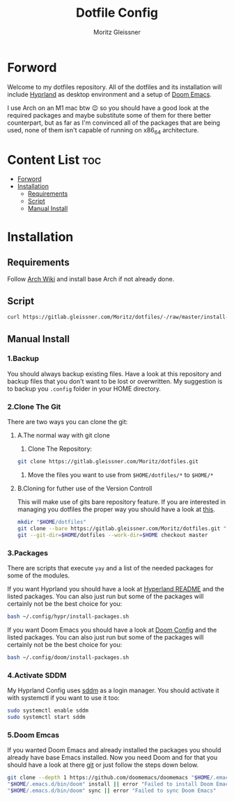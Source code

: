 #+title: Dotfile Config
#+AUTHOR: Moritz Gleissner
#+DESCRIPTION: This is a description for my dotfiles


* Forword
Welcome to my dotfiles repository. All of the dotfiles and its installation will include [[./.config/hypr/README.org][Hyprland]] as desktop environment and a setup of [[./.config/doom/config.org][Doom Emacs]].

I use Arch on an M1 mac btw 😉 so you should have a good look at the required packages and maybe substitute some of them for there better counterpart, but as far as I'm convinced all of the packages that are being used, none of them isn't capable of running on x86_64 architecture.

* Content List :toc:
- [[#forword][Forword]]
- [[#installation][Installation]]
  - [[#requirements][Requirements]]
  - [[#script][Script]]
  - [[#manual-install][Manual Install]]

* Installation
** Requirements
Follow [[https://wiki.archlinux.org/title/Installation_guide][Arch Wiki]] and install base Arch if not already done.
** Script
#+begin_src bash :tangle no
curl https://gitlab.gleissner.com/Moritz/dotfiles/-/raw/master/install-dotfiles.sh | bash
#+end_src

** Manual Install
*** 1.Backup
You should always backup existing files.
Have a look at this repository and backup files that you don't want to be lost or overwritten.
My suggestion is to backup you =.config= folder in your HOME directory.
*** 2.Clone The Git
There are two ways you can clone the git:
**** A.The normal way with git clone
1. Clone The Repository:
#+begin_src bash :tangle no
git clone https://gitlab.gleissner.com/Moritz/dotfiles.git
#+end_src
2. Move the files you want to use from =$HOME/dotfiles/*= to =$HOME/*=

**** B.Cloning for futher use of the Version Controll
This will make use of gits bare repository feature.
If you are interested in managing you dotfiles the proper way you should have a look at [[https://www.atlassian.com/git/tutorials/dotfiles][this]].
#+begin_src bash :tangle no
mkdir "$HOME/dotfiles"
git clone --bare https://gitlab.gleissner.com/Moritz/dotfiles.git "$HOME/dotfiles"
git --git-dir=$HOME/dotfiles --work-dir=$HOME checkout master
#+end_src

*** 3.Packages
There are scripts that execute =yay= and a list of the needed packages for some of the modules.

If you want Hyprland you should have a look at [[./.config/hypr/README.org][Hyperland README]] and the listed packages.
You can also just run but some of the packages will certainly not be the best choice for you:
#+begin_src bash :tangle no
bash ~/.config/hypr/install-packages.sh
#+end_src

If you want Doom Emacs you should have a look at [[./.config/doom/config.org][Doom Config]] and the listed packages.
You can also just run but some of the packages will certainly not be the best choice for you:
#+begin_src bash :tangle no
bash ~/.config/doom/install-packages.sh
#+end_src

*** 4.Activate SDDM
My Hyprland Config uses [[https://github.com/sddm/sddm][sddm]] as a login manager.
You should activate it with systemctl if you want to use it too:
#+begin_src bash :tangle no
sudo systemctl enable sddm
sudo systemctl start sddm
#+end_src

*** 5.Doom Emcas
If you wanted Doom Emacs and already installed the packages you should already have base Emacs installed.
Now you need Doom and for that you should have a look at there [[https://github.com/doomemacs/doomemacs][git]] or just follow the steps down below.
#+begin_src bash :tangle no
git clone --depth 1 https://github.com/doomemacs/doomemacs "$HOME/.emacs.d" || error "Failed to clone Doom Emacs"
"$HOME/.emacs.d/bin/doom" install || error "Failed to install Doom Emacs"
"$HOME/.emacs.d/bin/doom" sync || error "Failed to sync Doom Emacs"
#+end_src
